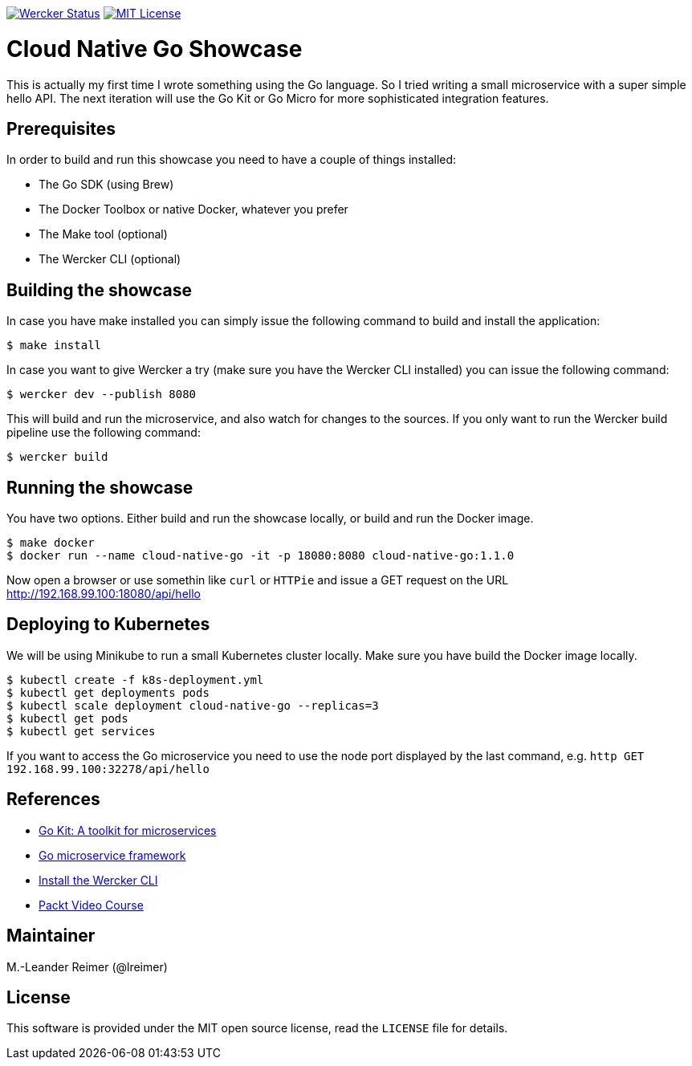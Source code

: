 image:https://app.wercker.com/status/d328097234e34e6b8b7ee19eb8e963a5/s/master["Wercker Status", link="https://app.wercker.com/project/byKey/d328097234e34e6b8b7ee19eb8e963a5"]
image:https://img.shields.io/badge/license-MIT%20License-blue.svg["MIT License", link=https://github.com/lreimer/cloud-native-javaee/blob/master/LICENSE"]

= Cloud Native Go Showcase

This is actually my first time I wrote something using the Go language.
So I tried writing a small microservice with a super simple hello API. 
The next iteration will use the Go Kit or Go Micro for more sophisticated 
integration features. 

== Prerequisites

In order to build and run this showcase you need to have a couple of things installed:

* The Go SDK (using Brew)
* The Docker Toolbox or native Docker, whatever you prefer
* The Make tool (optional)
* The Wercker CLI (optional)

== Building the showcase

In case you have make installed you can simply issue the following command to build and
install the application:

```shell
$ make install
```

In case you want to give Wercker a try (make sure you have the Wercker CLI installed) you
can issue the following command:

```shell
$ wercker dev --publish 8080 
```

This will build and run the microservice, and also watch for changes to the sources. If you only
want to run the Wercker build pipeline use the following command:

```shell
$ wercker build 
```

== Running the showcase

You have two options. Either build and run the showcase locally, or build and run the Docker image.

```shell
$ make docker
$ docker run --name cloud-native-go -it -p 18080:8080 cloud-native-go:1.1.0
```

Now open a browser or use somethin like `curl` or `HTTPie` and issue a GET request on the
URL http://192.168.99.100:18080/api/hello

== Deploying to Kubernetes

We will be using Minikube to run a small Kubernetes cluster locally. Make sure you have build
the Docker image locally.

```shell
$ kubectl create -f k8s-deployment.yml
$ kubectl get deployments pods
$ kubectl scale deployment cloud-native-go --replicas=3
$ kubectl get pods
$ kubectl get services
```

If you want to access the Go microservice you need to use the node port displayed by the last
command, e.g. `http GET 192.168.99.100:32278/api/hello`

== References

* https://gokit.io[Go Kit: A toolkit for microservices]
* https://github.com/micro/go-micro[Go microservice framework]
* http://www.wercker.com/cli/install/osx[Install the Wercker CLI]
* https://www.packtpub.com/application-development/getting-started-cloud-native-go[Packt Video Course]

== Maintainer

M.-Leander Reimer (@lreimer)

== License

This software is provided under the MIT open source license, read the `LICENSE` file for details.
